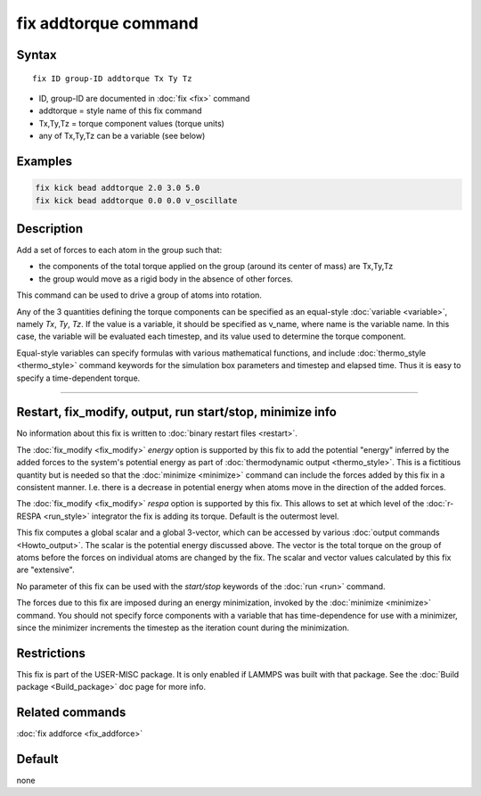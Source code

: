 .. index:: fix addtorque

fix addtorque command
=====================

Syntax
""""""

.. parsed-literal::

   fix ID group-ID addtorque Tx Ty Tz

* ID, group-ID are documented in :doc:`fix <fix>` command
* addtorque = style name of this fix command
* Tx,Ty,Tz = torque component values (torque units)
* any of Tx,Ty,Tz can be a variable (see below)

Examples
""""""""

.. code-block:: LAMMPS

   fix kick bead addtorque 2.0 3.0 5.0
   fix kick bead addtorque 0.0 0.0 v_oscillate

Description
"""""""""""

Add a set of forces to each atom in
the group such that:

* the components of the total torque applied on the group (around its
  center of mass) are Tx,Ty,Tz
* the group would move as a rigid body in the absence of other
  forces.

This command can be used to drive a group of atoms into rotation.

Any of the 3 quantities defining the torque components can be specified
as an equal-style :doc:`variable <variable>`, namely *Tx*\ ,
*Ty*\ , *Tz*\ .  If the value is a variable, it should be specified as
v_name, where name is the variable name.  In this case, the variable
will be evaluated each timestep, and its value used to determine the
torque component.

Equal-style variables can specify formulas with various mathematical
functions, and include :doc:`thermo_style <thermo_style>` command
keywords for the simulation box parameters and timestep and elapsed
time.  Thus it is easy to specify a time-dependent torque.

----------

Restart, fix_modify, output, run start/stop, minimize info
"""""""""""""""""""""""""""""""""""""""""""""""""""""""""""

No information about this fix is written to :doc:`binary restart files <restart>`.

The :doc:`fix_modify <fix_modify>` *energy* option is supported by this
fix to add the potential "energy" inferred by the added forces to the
system's potential energy as part of :doc:`thermodynamic output <thermo_style>`.  This is a fictitious quantity but is
needed so that the :doc:`minimize <minimize>` command can include the
forces added by this fix in a consistent manner.  I.e. there is a
decrease in potential energy when atoms move in the direction of the
added forces.

The :doc:`fix_modify <fix_modify>` *respa* option is supported by
this fix. This allows to set at which level of the :doc:`r-RESPA <run_style>`
integrator the fix is adding its torque. Default is the outermost level.

This fix computes a global scalar and a global 3-vector, which can be
accessed by various :doc:`output commands <Howto_output>`.  The scalar
is the potential energy discussed above.  The vector is the total
torque on the group of atoms before the forces on individual atoms are
changed by the fix.  The scalar and vector values calculated by this
fix are "extensive".

No parameter of this fix can be used with the *start/stop* keywords of
the :doc:`run <run>` command.

The forces due to this fix are imposed during an energy minimization,
invoked by the :doc:`minimize <minimize>` command.  You should not
specify force components with a variable that has time-dependence for
use with a minimizer, since the minimizer increments the timestep as
the iteration count during the minimization.

Restrictions
""""""""""""

This fix is part of the USER-MISC package.  It is only enabled if
LAMMPS was built with that package.  See the :doc:`Build package <Build_package>` doc page for more info.

Related commands
""""""""""""""""

:doc:`fix addforce <fix_addforce>`

Default
"""""""

none
